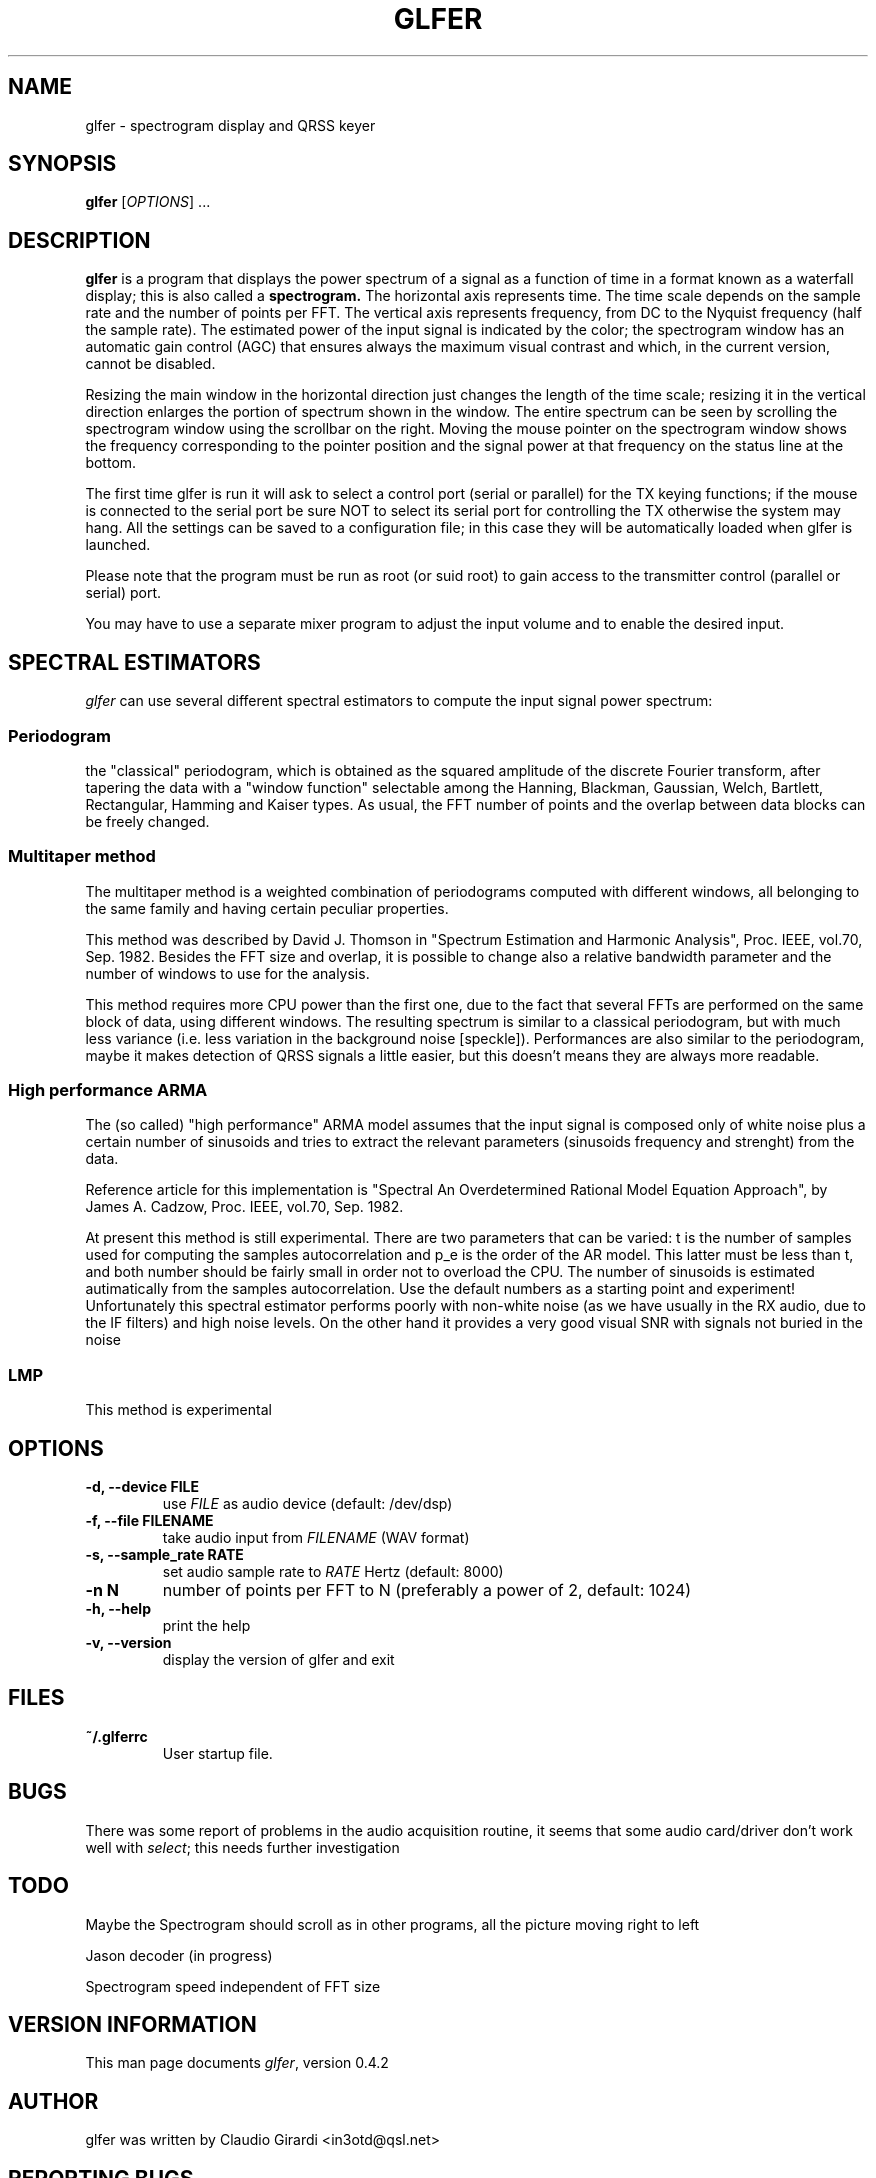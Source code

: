 .TH GLFER 1 "January 2010" "Version 0.4.2"
.SH NAME
glfer \- spectrogram display and QRSS keyer
.SH SYNOPSIS
.B glfer
[\fIOPTIONS\fR] ...
.SH DESCRIPTION
.B glfer
is a program that displays the power spectrum of a signal as a function of time
in a format known as a waterfall display; this is also called a
.B spectrogram.
The horizontal axis represents time. The time scale depends on the sample rate
and the number of points per FFT.
The vertical axis represents frequency, from DC to the Nyquist frequency
(half the sample rate).
The estimated power of the input signal is indicated by the color;
the spectrogram window has an automatic gain control (AGC) that
ensures always the maximum visual contrast and which, in
the current version, cannot be disabled.
.PP
Resizing the main window in the horizontal direction just changes
the length of the time scale; resizing it in the vertical direction
enlarges the portion of spectrum shown in the window. The entire
spectrum can be seen by scrolling the spectrogram window using the
scrollbar on the right. 
Moving the mouse pointer on the spectrogram window shows the frequency
corresponding to the pointer position and the signal power at that
frequency on the status line at the bottom.
.PP
The first time glfer is run it will ask to select a control
port (serial or parallel) for the TX keying functions; if the mouse is
connected to the serial port be sure NOT to select its serial port for
controlling the TX otherwise the system may hang.
All the settings can be saved to a configuration file; in
this case they will be automatically loaded when glfer is launched.
.PP
Please note that the program must be run as root (or suid
root) to gain access to the transmitter control (parallel or serial)
port.
.PP
You may have to use a separate mixer program to
adjust the input volume and to enable the desired input.
.SH SPECTRAL ESTIMATORS
\fIglfer\fR can use several different spectral estimators to compute
the input signal power spectrum:
.SS Periodogram
the "classical" periodogram, which is obtained as the squared amplitude of
the discrete Fourier transform, after tapering the data with a
"window function" selectable among the Hanning, Blackman, Gaussian,
Welch, Bartlett, Rectangular, Hamming and Kaiser types. As usual,
the FFT number of points and the overlap between data blocks can be
freely changed.
.SS Multitaper method
The multitaper method is a weighted combination of periodograms
computed with different windows, all belonging to the same family and
having certain peculiar properties.
.PP
This method was described by David J. Thomson in "Spectrum
Estimation and Harmonic Analysis", Proc. IEEE, vol.70, Sep. 1982.
Besides the FFT size and overlap, it is possible to change also a
relative bandwidth parameter and the number of windows to use for
the analysis.
.PP
This method requires more CPU power than the first one, due to the
fact that several FFTs are performed on the same block of data,
using different windows. The resulting spectrum is similar to a
classical periodogram, but with much less variance (i.e. less
variation in the background noise [speckle]). Performances are also
similar to the periodogram, maybe it makes detection of QRSS
signals a little easier, but this doesn't means they are always
more readable.   
.SS High performance ARMA
The (so called) "high performance" ARMA model assumes that the
input signal is composed only of white noise plus a certain number of
sinusoids and tries to extract the relevant parameters (sinusoids
frequency and strenght) from the data.
.PP
Reference article for this implementation is "Spectral An
Overdetermined Rational Model Equation Approach", by James 
A. Cadzow, Proc. IEEE, vol.70, Sep. 1982.
.PP
At present this method is still experimental. There are two
parameters that can be varied: t is the number of samples used for
computing the samples autocorrelation and p_e is the order of the
AR model. This latter must be less than t, and both number should
be fairly small in order not to overload the CPU. The number of
sinusoids is estimated autimatically from the samples autocorrelation. 
Use the default numbers as a starting point and experiment!
Unfortunately this spectral estimator performs poorly with
non-white noise (as we have usually in the RX audio, due to the IF
filters) and high noise levels. On the other hand it provides a
very good visual SNR with signals not buried in the noise
.SS LMP
This method is experimental
.SH OPTIONS
.TP
.B "\-d, \-\-device FILE\"
use \fIFILE\fR as audio device
(default: /dev/dsp)
.TP
.B "\-f, \-\-file FILENAME"
take audio input from \fIFILENAME\fR (WAV format)
.TP
.B "\-s, \-\-sample_rate RATE"
set audio sample rate to \fIRATE\fR Hertz
(default: 8000)
.TP
.B "\-n\ N\"
number of points per FFT to N (preferably a power of 2, default: 1024)
.TP
.B "\-h, \-\-help"
print the help
.TP
.B "\-v, \-\-version"
display the version of glfer and exit
.SH FILES
.TP
.B "~/.glferrc"
User startup file.
.SH BUGS
There was some report of problems in the audio acquisition routine, it
seems that some audio card/driver don't work well with \fIselect\fR; this
needs further investigation 
.SH TODO
Maybe the Spectrogram should scroll as in other programs, all the
picture moving right to left
.PP
Jason decoder (in progress)
.PP
Spectrogram speed independent of FFT size
.SH VERSION INFORMATION
This man page documents
.IR glfer ,
version 0.4.2
.SH AUTHOR
glfer was written by
Claudio Girardi <in3otd@qsl.net>
.SH "REPORTING BUGS"
You are welcome to send bug reports to Claudio Girardi
<in3otd@qsl.net>. It would be helpful to include with the bug
description also the output of the \fIconfigure\fR script.
.SH COPYRIGHT
Copyright \(co 2010 Claudio Girardi <in3otd@qsl.net>
.PP
This program is free software; you can redistribute it and/or modify
it under the terms of the GNU General Public License as published by
the Free Software Foundation; either version 2 of the License, or (at
your option) any later version.
.PP
This program is distributed in the hope that it will be useful,
but WITHOUT ANY WARRANTY; without even the implied warranty of
MERCHANTABILITY or FITNESS FOR A PARTICULAR PURPOSE.  See the
GNU General Public License for more details.
.PP
You should have received a copy of the GNU General Public License
along with this program; if not, write to the Free Software
Foundation, Inc., 51 Franklin Street, Fifth Floor, Boston, MA  02110-1301, USA
.br
